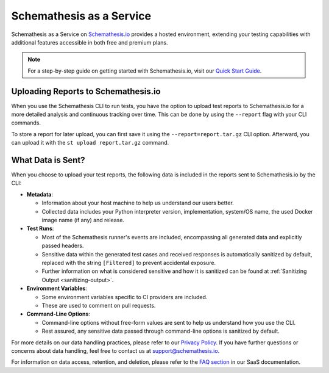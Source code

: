 Schemathesis as a Service
=========================

Schemathesis as a Service on `Schemathesis.io <https://app.schemathesis.io/auth/sign-up/?utm_source=oss_docs&utm_content=saas_docs_top>`_ provides a hosted environment, extending your testing capabilities with additional features accessible in both free and premium plans.

.. note::

    For a step-by-step guide on getting started with Schemathesis.io, visit our `Quick Start Guide <https://docs.schemathesis.io/quick-start/>`_.

Uploading Reports to Schemathesis.io
------------------------------------

When you use the Schemathesis CLI to run tests, you have the option to upload test reports to Schemathesis.io for a more detailed analysis and continuous tracking over time.
This can be done by using the ``--report`` flag with your CLI commands.

To store a report for later upload, you can first save it using the ``--report=report.tar.gz`` CLI option. Afterward, you can upload it with the ``st upload report.tar.gz`` command.

What Data is Sent?
------------------

When you choose to upload your test reports, the following data is included in the reports sent to Schemathesis.io by the CLI:

- **Metadata**:

  - Information about your host machine to help us understand our users better.
  - Collected data includes your Python interpreter version, implementation, system/OS name, the used Docker image name (if any) and release.

- **Test Runs**:

  - Most of the Schemathesis runner's events are included, encompassing all generated data and explicitly passed headers.
  - Sensitive data within the generated test cases and received responses is automatically sanitized by default, replaced with the string ``[Filtered]`` to prevent accidental exposure.
  - Further information on what is considered sensitive and how it is sanitized can be found at :ref:`Sanitizing Output <sanitizing-output>`.

- **Environment Variables**:

  - Some environment variables specific to CI providers are included.
  - These are used to comment on pull requests.

- **Command-Line Options**:

  - Command-line options without free-form values are sent to help us understand how you use the CLI.
  - Rest assured, any sensitive data passed through command-line options is sanitized by default.

For more details on our data handling practices, please refer to our `Privacy Policy <https://schemathesis.io/legal/privacy>`_. If you have further questions or concerns about data handling, feel free to contact us at `support@schemathesis.io <mailto:support@schemathesis.io>`_.

For information on data access, retention, and deletion, please refer to the `FAQ section <https://docs.schemathesis.io/faq>`_ in our SaaS documentation.
